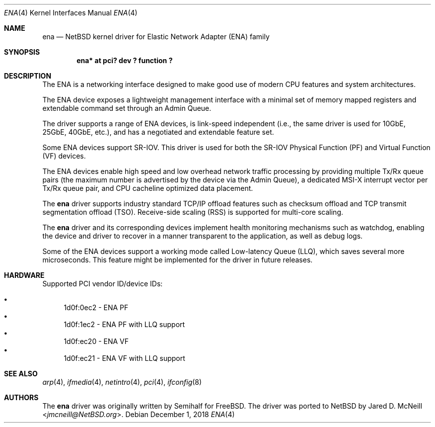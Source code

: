 .\" $NetBSD: ena.4,v 1.2 2018/12/02 10:06:45 wiz Exp $
.\"
.\" Copyright (c) 2015-2017 Amazon.com, Inc. or its affiliates.
.\" All rights reserved.
.\"
.\" Redistribution and use in source and binary forms, with or without
.\" modification, are permitted provided that the following conditions
.\" are met:
.\"
.\" 1. Redistributions of source code must retain the above copyright
.\"    notice, this list of conditions and the following disclaimer.
.\"
.\" 2. Redistributions in binary form must reproduce the above copyright
.\"    notice, this list of conditions and the following disclaimer in
.\"    the documentation and/or other materials provided with the
.\"    distribution.
.\"
.\" THIS SOFTWARE IS PROVIDED BY THE COPYRIGHT HOLDERS AND CONTRIBUTORS
.\" "AS IS" AND ANY EXPRESS OR IMPLIED WARRANTIES, INCLUDING, BUT NOT
.\" LIMITED TO, THE IMPLIED WARRANTIES OF MERCHANTABILITY AND FITNESS FOR
.\" A PARTICULAR PURPOSE ARE DISCLAIMED. IN NO EVENT SHALL THE COPYRIGHT
.\" OWNER OR CONTRIBUTORS BE LIABLE FOR ANY DIRECT, INDIRECT, INCIDENTAL,
.\" SPECIAL, EXEMPLARY, OR CONSEQUENTIAL DAMAGES (INCLUDING, BUT NOT
.\" LIMITED TO, PROCUREMENT OF SUBSTITUTE GOODS OR SERVICES; LOSS OF USE,
.\" DATA, OR PROFITS; OR BUSINESS INTERRUPTION) HOWEVER CAUSED AND ON ANY
.\" THEORY OF LIABILITY, WHETHER IN CONTRACT, STRICT LIABILITY, OR TORT
.\" (INCLUDING NEGLIGENCE OR OTHERWISE) ARISING IN ANY WAY OUT OF THE USE
.\" OF THIS SOFTWARE, EVEN IF ADVISED OF THE POSSIBILITY OF SUCH DAMAGE.
.\"
.Dd December 1, 2018
.Dt ENA 4
.Os
.Sh NAME
.Nm ena
.Nd NetBSD kernel driver for Elastic Network Adapter (ENA) family
.Sh SYNOPSIS
.Cd "ena* at pci? dev ? function ?"
.Sh DESCRIPTION
The ENA is a networking interface designed to make good use of modern CPU
features and system architectures.
.Pp
The ENA device exposes a lightweight management interface with a
minimal set of memory mapped registers and extendable command set
through an Admin Queue.
.Pp
The driver supports a range of ENA devices, is link-speed independent
(i.e., the same driver is used for 10GbE, 25GbE, 40GbE, etc.), and has
a negotiated and extendable feature set.
.Pp
Some ENA devices support SR-IOV.
This driver is used for both the
SR-IOV Physical Function (PF) and Virtual Function (VF) devices.
.Pp
The ENA devices enable high speed and low overhead network traffic
processing by providing multiple Tx/Rx queue pairs (the maximum number
is advertised by the device via the Admin Queue), a dedicated MSI-X
interrupt vector per Tx/Rx queue pair, and CPU cacheline optimized
data placement.
.Pp
The
.Nm
driver supports industry standard TCP/IP offload features such
as checksum offload and TCP transmit segmentation offload (TSO).
Receive-side scaling (RSS) is supported for multi-core scaling.
.Pp
The
.Nm
driver and its corresponding devices implement health
monitoring mechanisms such as watchdog, enabling the device and driver
to recover in a manner transparent to the application, as well as
debug logs.
.Pp
Some of the ENA devices support a working mode called Low-latency
Queue (LLQ), which saves several more microseconds.
This feature might be implemented for the driver in future releases.
.Sh HARDWARE
Supported PCI vendor ID/device IDs:
.Pp
.Bl -bullet -compact
.It
1d0f:0ec2 - ENA PF
.It
1d0f:1ec2 - ENA PF with LLQ support
.It
1d0f:ec20 - ENA VF
.It
1d0f:ec21 - ENA VF with LLQ support
.El
.Sh SEE ALSO
.Xr arp 4 ,
.Xr ifmedia 4 ,
.Xr netintro 4 ,
.Xr pci 4 ,
.Xr ifconfig 8
.Sh AUTHORS
.An -nosplit
The
.Nm
driver was originally written by
.An Semihalf
for
.Fx .
The driver was ported to
.Nx
by
.An Jared D. McNeill Aq Mt jmcneill@NetBSD.org .
